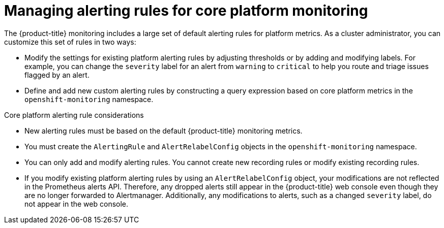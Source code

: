 // Module included in the following assemblies:
//
// * observability/monitoring/managing-alerts.adoc

:_mod-docs-content-type: CONCEPT
[id="managing-core-platform-alerting-rules_{context}"]
= Managing alerting rules for core platform monitoring

The {product-title} monitoring includes a large set of default alerting rules for platform metrics.
As a cluster administrator, you can customize this set of rules in two ways:

* Modify the settings for existing platform alerting rules by adjusting thresholds or by adding and modifying labels.
For example, you can change the `severity` label for an alert from `warning` to `critical` to help you route and triage issues flagged by an alert.

* Define and add new custom alerting rules by constructing a query expression based on core platform metrics in the `openshift-monitoring` namespace.

.Core platform alerting rule considerations

* New alerting rules must be based on the default {product-title} monitoring metrics.

* You must create the `AlertingRule` and `AlertRelabelConfig` objects in the `openshift-monitoring` namespace.

* You can only add and modify alerting rules. You cannot create new recording rules or modify existing recording rules.

* If you modify existing platform alerting rules by using an `AlertRelabelConfig` object, your modifications are not reflected in the Prometheus alerts API.
Therefore, any dropped alerts still appear in the {product-title} web console even though they are no longer forwarded to Alertmanager.
Additionally, any modifications to alerts, such as a changed `severity` label, do not appear in the web console.
